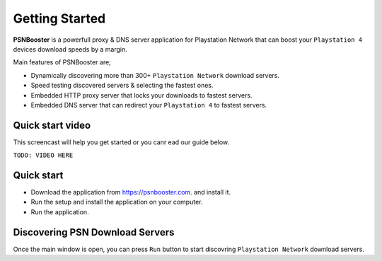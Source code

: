 .. _getting-started:

Getting Started
===============

**PSNBooster** is a powerfull proxy & DNS server application for Playstation Network that
can boost your ``Playstation 4`` devices download speeds by a margin.

Main features of PSNBooster are;

- Dynamically discovering more than 300+ ``Playstation Network`` download servers.
- Speed testing discovered servers & selecting the fastest ones.
- Embedded HTTP proxy server that locks your downloads to fastest servers.
- Embedded DNS server that can redirect your ``Playstation 4`` to fastest servers.

Quick start video
-----------------

This screencast will help you get started or you canr ead our guide below.

``TODO: VIDEO HERE``

Quick start
-----------

- Download the application from `https://psnbooster.com. <https://psnbooster.com/>`_ and install it.
- Run the setup and install the application on your computer.
- Run the application.

.. image:: images/getting-started/initial-screen.png

Discovering PSN Download Servers
------------------------------------------------

Once the main window is open, you can press ``Run`` button to start discovring ``Playstation Network`` 
download servers.